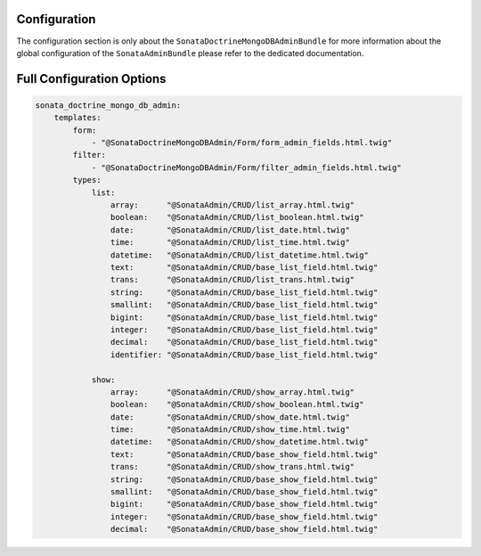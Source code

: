 Configuration
=============

The configuration section is only about the ``SonataDoctrineMongoDBAdminBundle`` for more information about the
global configuration of the ``SonataAdminBundle`` please refer to the dedicated documentation.

Full Configuration Options
==========================

.. code-block:: yaml

    sonata_doctrine_mongo_db_admin:
        templates:
            form:
                - "@SonataDoctrineMongoDBAdmin/Form/form_admin_fields.html.twig"
            filter:
                - "@SonataDoctrineMongoDBAdmin/Form/filter_admin_fields.html.twig"
            types:
                list:
                    array:      "@SonataAdmin/CRUD/list_array.html.twig"
                    boolean:    "@SonataAdmin/CRUD/list_boolean.html.twig"
                    date:       "@SonataAdmin/CRUD/list_date.html.twig"
                    time:       "@SonataAdmin/CRUD/list_time.html.twig"
                    datetime:   "@SonataAdmin/CRUD/list_datetime.html.twig"
                    text:       "@SonataAdmin/CRUD/base_list_field.html.twig"
                    trans:      "@SonataAdmin/CRUD/list_trans.html.twig"
                    string:     "@SonataAdmin/CRUD/base_list_field.html.twig"
                    smallint:   "@SonataAdmin/CRUD/base_list_field.html.twig"
                    bigint:     "@SonataAdmin/CRUD/base_list_field.html.twig"
                    integer:    "@SonataAdmin/CRUD/base_list_field.html.twig"
                    decimal:    "@SonataAdmin/CRUD/base_list_field.html.twig"
                    identifier: "@SonataAdmin/CRUD/base_list_field.html.twig"

                show:
                    array:      "@SonataAdmin/CRUD/show_array.html.twig"
                    boolean:    "@SonataAdmin/CRUD/show_boolean.html.twig"
                    date:       "@SonataAdmin/CRUD/show_date.html.twig"
                    time:       "@SonataAdmin/CRUD/show_time.html.twig"
                    datetime:   "@SonataAdmin/CRUD/show_datetime.html.twig"
                    text:       "@SonataAdmin/CRUD/base_show_field.html.twig"
                    trans:      "@SonataAdmin/CRUD/show_trans.html.twig"
                    string:     "@SonataAdmin/CRUD/base_show_field.html.twig"
                    smallint:   "@SonataAdmin/CRUD/base_show_field.html.twig"
                    bigint:     "@SonataAdmin/CRUD/base_show_field.html.twig"
                    integer:    "@SonataAdmin/CRUD/base_show_field.html.twig"
                    decimal:    "@SonataAdmin/CRUD/base_show_field.html.twig"
